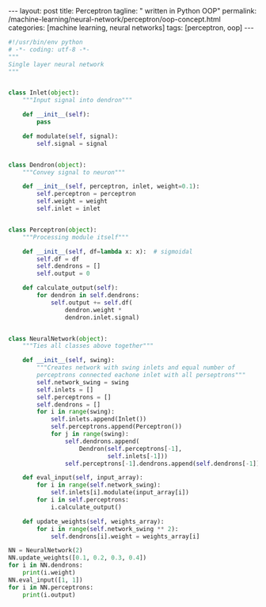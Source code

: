 #+BEGIN_EXPORT html
---
layout: post
title: Perceptron
tagline: " written in Python OOP"
permalink: /machine-learning/neural-network/perceptron/oop-concept.html
categories: [machine learning, neural networks]
tags: [perceptron, oop]
---
#+END_EXPORT

#+STARTUP: showall
#+OPTIONS: tags:nil num:nil \n:nil @:t ::t |:t ^:{} _:{} *:t
#+TOC: headlines 2
#+PROPERTY:header-args :results output :exports both

#+BEGIN_SRC python :eval noexport
  #!/usr/bin/env python
  # -*- coding: utf-8 -*-
  """
  Single layer neural network
  """


  class Inlet(object):
      """Input signal into dendron"""

      def __init__(self):
          pass

      def modulate(self, signal):
          self.signal = signal


  class Dendron(object):
      """Convey signal to neuron"""

      def __init__(self, perceptron, inlet, weight=0.1):
          self.perceptron = perceptron
          self.weight = weight
          self.inlet = inlet


  class Perceptron(object):
      """Processing module itself"""

      def __init__(self, df=lambda x: x):  # sigmoidal
          self.df = df
          self.dendrons = []
          self.output = 0

      def calculate_output(self):
          for dendron in self.dendrons:
              self.output += self.df(
                  dendron.weight *
                  dendron.inlet.signal)


  class NeuralNetwork(object):
      """Ties all classes above together"""

      def __init__(self, swing):
          """Creates network with swing inlets and equal number of
          perceptrons connected eachone inlet with all perseptrons"""
          self.network_swing = swing
          self.inlets = []
          self.perceptrons = []
          self.dendrons = []
          for i in range(swing):
              self.inlets.append(Inlet())
              self.perceptrons.append(Perceptron())
              for j in range(swing):
                  self.dendrons.append(
                      Dendron(self.perceptrons[-1],
                              self.inlets[-1]))
                  self.perceptrons[-1].dendrons.append(self.dendrons[-1])

      def eval_input(self, input_array):
          for i in range(self.network_swing):
              self.inlets[i].modulate(input_array[i])
          for i in self.perceptrons:
              i.calculate_output()

      def update_weights(self, weights_array):
          for i in range(self.network_swing ** 2):
              self.dendrons[i].weight = weights_array[i]

  NN = NeuralNetwork(2)
  NN.update_weights([0.1, 0.2, 0.3, 0.4])
  for i in NN.dendrons:
      print(i.weight)
  NN.eval_input([1, 1])
  for i in NN.perceptrons:
      print(i.output)
#+END_SRC

#+RESULTS:
: 0.1
: 0.2
: 0.3
: 0.4
: 0.30000000000000004
: 0.7
